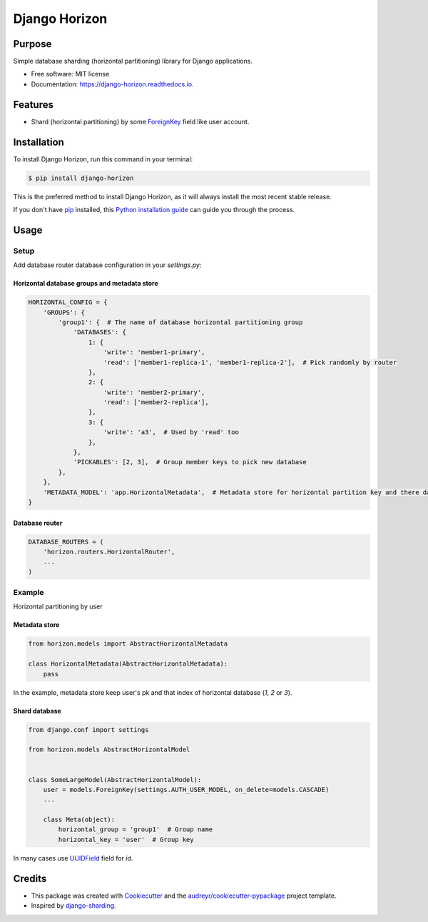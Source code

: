 ==============
Django Horizon
==============


.. image:: https://img.shields.io/pypi/v/django_horizon.svg
        :target: https://pypi.python.org/pypi/django_horizon

.. image:: https://img.shields.io/travis/uncovertruth/django_horizon.svg
        :target: https://travis-ci.org/uncovertruth/django_horizon

.. image:: https://readthedocs.org/projects/django-horizon/badge/?version=latest
        :target: https://django-horizon.readthedocs.io/en/latest/?badge=latest
        :alt: Documentation Status

.. image:: https://pyup.io/repos/github/uncovertruth/django_horizon/shield.svg
     :target: https://pyup.io/repos/github/uncovertruth/django_horizon/
     :alt: Updates

Purpose
-------

Simple database sharding (horizontal partitioning) library for Django applications.


* Free software: MIT license
* Documentation: https://django-horizon.readthedocs.io.


Features
--------

* Shard (horizontal partitioning) by some ForeignKey_ field like user account.

.. _ForeignKey: https://docs.djangoproject.com/en/dev/ref/models/fields/#django.db.models.ForeignKey

Installation
------------

To install Django Horizon, run this command in your terminal:

.. code-block:: console

    $ pip install django-horizon

This is the preferred method to install Django Horizon, as it will always install the most recent stable release.

If you don't have `pip`_ installed, this `Python installation guide`_ can guide
you through the process.

.. _pip: https://pip.pypa.io
.. _Python installation guide: http://docs.python-guide.org/en/latest/starting/installation/

Usage
-----

Setup
^^^^^

Add database router database configuration in your `settings.py`:

Horizontal database groups and metadata store
"""""""""""""""""""""""""""""""""""""""""""""

.. code-block:: python

    HORIZONTAL_CONFIG = {
        'GROUPS': {
            'group1': {  # The name of database horizontal partitioning group
                'DATABASES': {
                    1: {
                        'write': 'member1-primary',
                        'read': ['member1-replica-1', 'member1-replica-2'],  # Pick randomly by router
                    },
                    2: {
                        'write': 'member2-primary',
                        'read': ['member2-replica'],
                    },
                    3: {
                        'write': 'a3',  # Used by 'read' too
                    },
                },
                'PICKABLES': [2, 3],  # Group member keys to pick new database
            },
        },
        'METADATA_MODEL': 'app.HorizontalMetadata',  # Metadata store for horizontal partition key and there database
    }

Database router
"""""""""""""""

.. code-block:: python

    DATABASE_ROUTERS = (
        'horizon.routers.HorizontalRouter',
        ...
    )

Example
^^^^^^^

Horizontal partitioning by user

Metadata store
""""""""""""""

.. code-block:: python

    from horizon.models import AbstractHorizontalMetadata

    class HorizontalMetadata(AbstractHorizontalMetadata):
        pass

In the example, metadata store keep user's pk and that index of horizontal database (`1`, `2` or `3`).

Shard database
""""""""""""""

.. code-block:: python

    from django.conf import settings

    from horizon.models AbstractHorizontalModel


    class SomeLargeModel(AbstractHorizontalModel):
        user = models.ForeignKey(settings.AUTH_USER_MODEL, on_delete=models.CASCADE)
        ...

        class Meta(object):
            horizontal_group = 'group1'  # Group name
            horizontal_key = 'user'  # Group key

In many cases use UUIDField_ field for `id`.

.. _UUIDField: https://docs.djangoproject.com/en/dev/ref/models/fields/#uuidfield

Credits
-------

* This package was created with Cookiecutter_ and the `audreyr/cookiecutter-pypackage`_ project template.
* Inspired by django-sharding_.

.. _Cookiecutter: https://github.com/audreyr/cookiecutter
.. _`audreyr/cookiecutter-pypackage`: https://github.com/audreyr/cookiecutter-pypackage
.. _django-sharding: https://github.com/JBKahn/django-sharding
